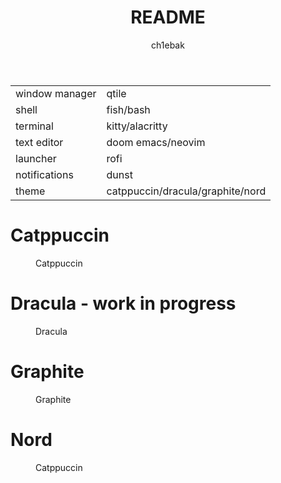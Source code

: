 #+TITLE: README
#+AUTHOR: ch1ebak

| window manager | qtile                            |
| shell          | fish/bash                        |
| terminal       | kitty/alacritty                  |
| text editor    | doom emacs/neovim                |
| launcher       | rofi                             |
| notifications  | dunst                            |
| theme          | catppuccin/dracula/graphite/nord |


* Catppuccin

#+CAPTION: Catppuccin
#+ATTR_HTML: :alt Catppuccin :title Catppuccin :align left
[[https://raw.githubusercontent.com/ch1ebak/dotfiles/main/screenshots/catppuccin0.jpg]]

* Dracula - work in progress
#+CAPTION: Dracula
#+ATTR_HTML: :alt Dracula :title Dracula :align left
[[https://raw.githubusercontent.com/ch1ebak/dotfiles/main/screenshots/dracula0.jpg]]

* Graphite

#+CAPTION: Graphite
#+ATTR_HTML: :alt Graphite :title Graphite :align left
[[https://raw.githubusercontent.com/ch1ebak/dotfiles/main/screenshots/graphite0.jpg]]

* Nord

#+CAPTION: Catppuccin
#+ATTR_HTML: :alt Nord :title Nord :align left
[[https://raw.githubusercontent.com/ch1ebak/dotfiles/main/screenshots/nord0.jpg]]
